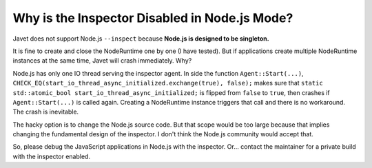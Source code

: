 ==============================================
Why is the Inspector Disabled in Node.js Mode?
==============================================

Javet does not support Node.js ``--inspect`` because **Node.js is designed to be singleton.**

It is fine to create and close the NodeRuntime one by one (I have tested). But if applications create multiple NodeRuntime instances at the same time, Javet will crash immediately. Why?

Node.js has only one IO thread serving the inspector agent. In side the function ``Agent::Start(...)``, ``CHECK_EQ(start_io_thread_async_initialized.exchange(true), false);`` makes sure that ``static std::atomic_bool start_io_thread_async_initialized;`` is flipped from ``false`` to ``true``, then crashes if ``Agent::Start(...)`` is called again. Creating a NodeRuntime instance triggers that call and there is no workaround. The crash is inevitable.

The hacky option is to change the Node.js source code. But that scope would be too large because that implies changing the fundamental design of the inspector. I don't think the Node.js community would accept that.

So, please debug the JavaScript applications in Node.js with the inspector. Or... contact the maintainer for a private build with the inspector enabled.
